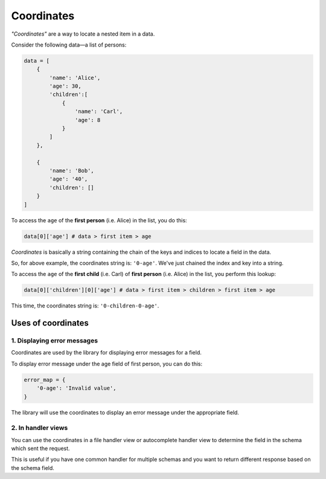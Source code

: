 Coordinates
===========

*"Coordinates"* are a way to locate a nested item in a data.

Consider the following data—a list of persons:

.. code-block:: python

    data = [
        {
            'name': 'Alice',
            'age': 30,
            'children':[
                {
                    'name': 'Carl',
                    'age': 8
                }
            ]
        },

        {
            'name': 'Bob',
            'age': '40',
            'children': []
        }
    ]

To access the ``age`` of the **first person** (i.e. Alice) in the list, you do this:

.. code-block:: python

    data[0]['age'] # data > first item > age


*Coordinates* is  basically a string containing the chain of the keys and indices
to locate a field in the data.

So, for above example, the coordinates string is: ``'0-age'``. We've just chained the
index and key into a string.

To access the ``age`` of the **first child** (i.e. Carl) of **first person** (i.e. Alice)
in the list, you perform this lookup:

.. code-block:: python

    data[0]['children'][0]['age'] # data > first item > children > first item > age

This time, the coordinates string is: ``'0-children-0-age'``.


Uses of coordinates
-------------------

1. Displaying error messages
~~~~~~~~~~~~~~~~~~~~~~~~~~~~

Coordinates are used by the library for displaying error messages for a field.

To display error message under the age field of first person, you can do this:

.. code-block:: python

    error_map = {
        '0-age': 'Invalid value',
    }

The library will use the coordinates to display an error message under the appropriate field.

2. In handler views
~~~~~~~~~~~~~~~~~~~

You can use the coordinates in a file handler view or autocomplete handler view
to determine the field in the schema which sent the request.

This is useful if you have one common handler for multiple schemas and you want to
return different response based on the schema field.
